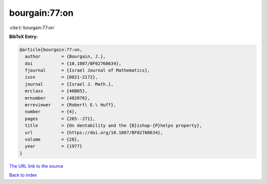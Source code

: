 bourgain:77:on
==============

:cite:t:`bourgain:77:on`

**BibTeX Entry:**

.. code-block:: bibtex

   @article{bourgain:77:on,
     author        = {Bourgain, J.},
     doi           = {10.1007/BF02760634},
     fjournal      = {Israel Journal of Mathematics},
     issn          = {0021-2172},
     journal       = {Israel J. Math.},
     mrclass       = {46B05},
     mrnumber      = {482076},
     mrreviewer    = {Robert\ E.\ Huff},
     number        = {4},
     pages         = {265--271},
     title         = {On dentability and the {B}ishop-{P}helps property},
     url           = {https://doi.org/10.1007/BF02760634},
     volume        = {28},
     year          = {1977}
   }
`The URL link to the source <https://doi.org/10.1007/BF02760634>`_


`Back to index <../By-Cite-Keys.html>`_
